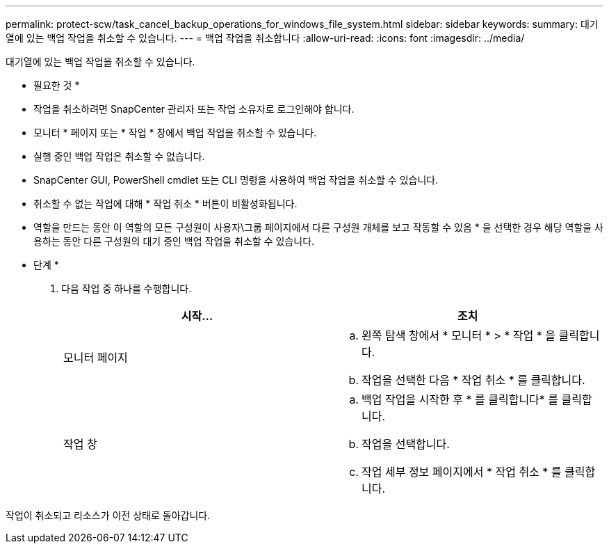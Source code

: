 ---
permalink: protect-scw/task_cancel_backup_operations_for_windows_file_system.html 
sidebar: sidebar 
keywords:  
summary: 대기열에 있는 백업 작업을 취소할 수 있습니다. 
---
= 백업 작업을 취소합니다
:allow-uri-read: 
:icons: font
:imagesdir: ../media/


[role="lead"]
대기열에 있는 백업 작업을 취소할 수 있습니다.

* 필요한 것 *

* 작업을 취소하려면 SnapCenter 관리자 또는 작업 소유자로 로그인해야 합니다.
* 모니터 * 페이지 또는 * 작업 * 창에서 백업 작업을 취소할 수 있습니다.
* 실행 중인 백업 작업은 취소할 수 없습니다.
* SnapCenter GUI, PowerShell cmdlet 또는 CLI 명령을 사용하여 백업 작업을 취소할 수 있습니다.
* 취소할 수 없는 작업에 대해 * 작업 취소 * 버튼이 비활성화됩니다.
* 역할을 만드는 동안 이 역할의 모든 구성원이 사용자\그룹 페이지에서 다른 구성원 개체를 보고 작동할 수 있음 * 을 선택한 경우 해당 역할을 사용하는 동안 다른 구성원의 대기 중인 백업 작업을 취소할 수 있습니다.


* 단계 *

. 다음 작업 중 하나를 수행합니다.
+
|===
| 시작... | 조치 


 a| 
모니터 페이지
 a| 
.. 왼쪽 탐색 창에서 * 모니터 * > * 작업 * 을 클릭합니다.
.. 작업을 선택한 다음 * 작업 취소 * 를 클릭합니다.




 a| 
작업 창
 a| 
.. 백업 작업을 시작한 후 * 를 클릭합니다image:../media/activity_pane_icon.gif[""]* 를 클릭합니다.
.. 작업을 선택합니다.
.. 작업 세부 정보 페이지에서 * 작업 취소 * 를 클릭합니다.


|===


작업이 취소되고 리소스가 이전 상태로 돌아갑니다.
